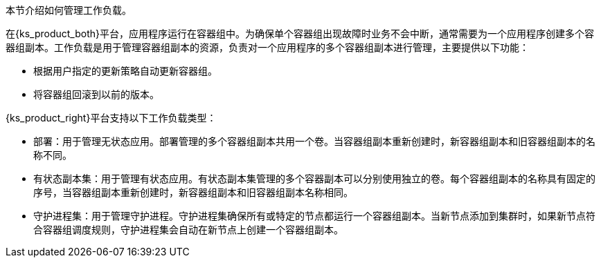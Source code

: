 // :ks_include_id: d035ff78f85d42acb9f1d0b5715617e3
本节介绍如何管理工作负载。

在{ks_product_both}平台，应用程序运行在容器组中。为确保单个容器组出现故障时业务不会中断，通常需要为一个应用程序创建多个容器组副本。工作负载是用于管理容器组副本的资源，负责对一个应用程序的多个容器组副本进行管理，主要提供以下功能：

// * 根据用户设定的条件自动扩缩容器组副本数量。

* 根据用户指定的更新策略自动更新容器组。

* 将容器组回滚到以前的版本。

{ks_product_right}平台支持以下工作负载类型：

* 部署：用于管理无状态应用。部署管理的多个容器组副本共用一个卷。当容器组副本重新创建时，新容器组副本和旧容器组副本的名称不同。

* 有状态副本集：用于管理有状态应用。有状态副本集管理的多个容器副本可以分别使用独立的卷。每个容器组副本的名称具有固定的序号，当容器组副本重新创建时，新容器组副本和旧容器组副本名称相同。

* 守护进程集：用于管理守护进程。守护进程集确保所有或特定的节点都运行一个容器组副本。当新节点添加到集群时，如果新节点符合容器组调度规则，守护进程集会自动在新节点上创建一个容器组副本。

